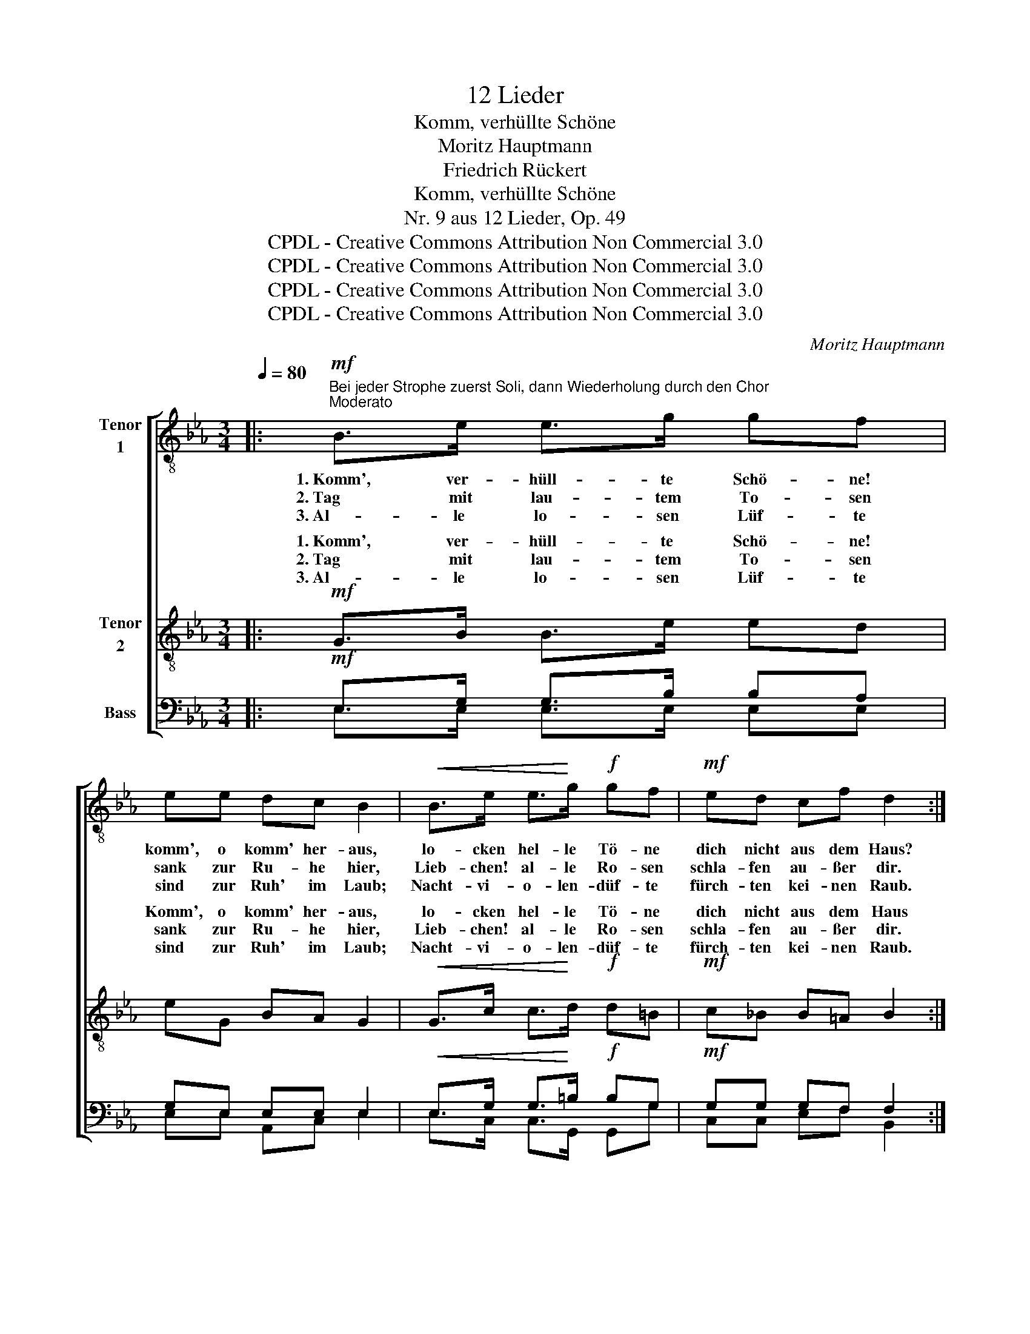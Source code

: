 X:1
T:12 Lieder
T:Komm, verhüllte Schöne
T:Moritz Hauptmann
T:Friedrich Rückert
T:Komm, verhüllte Schöne
T:Nr. 9 aus 12 Lieder, Op. 49
T:CPDL - Creative Commons Attribution Non Commercial 3.0
T:CPDL - Creative Commons Attribution Non Commercial 3.0
T:CPDL - Creative Commons Attribution Non Commercial 3.0
T:CPDL - Creative Commons Attribution Non Commercial 3.0
C:Moritz Hauptmann
Z:Friedrich Rückert
Z:CPDL - Creative Commons Attribution Non Commercial 3.0
%%score [ 1 ( 2 3 ) ( 4 5 6 7 ) ]
L:1/8
Q:1/4=80
M:3/4
K:Eb
V:1 treble-8 nm="Tenor\n1"
V:2 treble-8 nm="Tenor\n2"
V:3 treble-8 
V:4 bass nm="Bass"
V:5 bass 
V:6 bass 
V:7 bass 
V:1
|:"^Bei jeder Strophe zuerst Soli, dann Wiederholung durch den Chor"!mf!"^Moderato" B>e e>g gf | %1
w: 1.~Komm', ver- hüll- te Schö- ne!|
w: 2.~Tag mit lau- tem To- sen|
w: 3.~Al- le lo- sen Lüf- te|
 ee dc B2 |!<(! B>e e>!<)!g!f! gf |!mf! ed cf d2 :: %4
w: komm', o komm' her- aus,|lo- cken hel- le Tö- ne|dich nicht aus dem Haus?|
w: sank zur Ru- he hier,|Lieb- chen! al- le Ro- sen|schla- fen au- ßer dir.|
w: sind zur Ruh' im Laub;|Nacht- vi- o- len- düf- te|fürch- ten kei- nen Raub.|
"^dolce""^Bei jeder Strophe zuerst Soli," ff gf cd | %5
w: 1.~Komm' und schlag' den Schlei- er|
w: 2.~A- bend- glut um- rö- tet|
w: 3.~Lass uns still ge- nie- ßen|
"^dann Wiederholung durch den Chor" e!<(!B!<)! E>!>(!B!>)! B2 | ff gf ed |1 %7
w: dir vom An- ge- sicht,|zei- ge dich nur frei- er,|
w: starb der Ler- che Schall;|und aus Bü- schen flö- tet|
w: Mon- den- nacht in Ruh',|al- le Knos- pen schlie- ßen|
"^Soli" e!<(!c ef!<)! g2 :|2"^Chor" e!<(!c ef!<)! g2 || z2!p! G>G ce | d=B G>G ce | %11
w: sü- ßes Mon- den- licht!|sü- ßes Mon- den- licht!|1.~Un- ter ist die|Son- ne, de- ren Blick, so|
w: nun die Nach- ti- gall.|nun die Nach- ti- gall.|2.~Lüs- tern kei- ne|Bie- ne trägt mehr Ho- nig|
w: nun die Au- gen zu!|nun die Au- gen zu!|3.~Vor dem A- bend-|ster- ne wirst du nicht dich|
 d2 =B"^cresc."G ce |!mf!!<(! (e4 fe)!<)! | e"^dolce" e ag fe | d3"^cresc." (B e)e |!f! g4 f>e |1 %16
w: scharf, dei- ne mil- de|Won- * *|ne, dei- * ne mil- de|Won- ne nicht ver-|let- zen _|
w: ein, und an dei- ner|Mie- * *|ne saugt * mein Blick al-|lein, saugt _ mein|Blick al- *|
w: scheu'n, des- sen Blick sich|ger- * *|ne mag * an dir er-|freu'n, mag _ an|dir er~~~~~~~\-- *|
"^Wiederh. von Anfang\n mit nächster Strophe" e4 z2 :|3 e4 z2 || z6 | z2"^dolce" F2 f2 | B3 B cd | %21
w: darf.|3.~freu'n.||Komm'! o|komm' aus dei- nem|
w: lein.|||||
w: |||||
 e4 z2 |] %22
w: Haus!|
w: |
w: |
V:2
|:!mf! G>B B>e ed | eG BA G2 |!<(! G>c c>!<)!d!f! d=B |!mf! c_B B=A B2 ::"^dolce" _AA A3 A | %5
w: 1.~Komm', ver- hüll- te Schö- ne!|Komm', o komm' her- aus,|lo- cken hel- le Tö- ne|dich nicht aus dem Haus|1.~Komm' und schlag' den|
w: 2.~Tag mit lau- tem To- sen|sank zur Ru- he hier,|Lieb- chen! al- le Ro- sen|schla- fen au- ßer dir.|2.~A- bend- glut um-|
w: 3.~Al- le lo- sen Lüf- te|sind zur Ruh' im Laub;|Nacht- vi- o- len- düf- te|fürch- ten kei- nen Raub.|3.~Lass uns still ge-|
 G!<(!B!<)! c!>(!B!>)! AG | A A2 A A(A |1 G)!<(!c cd!<)! e2 :|2 G!<(!G cc!<)! =B2 || z2!p! G>G Gc | %10
w: Schlei- er dir vom An- ge-|sicht, zei- ge dich, sü-|* ßes Mon- den- licht!|~~~\- ßes Mon- den- licht!||
w: rö- tet starb der Ler- che|Schall; aus schen flö- tet|nun die Nach- ti- gall.|nun die Nach- ti- gall.||
w: nie- ßen Mon- den- nacht in|Ruh', all' pen schlie- ßen|nun die Au- gen zu!|nun die Au- gen zu!||
 =BG G>G Gc | =B2 G"^cresc."G Gc |!mf! _BG B2 z2 |"^dolce" AA A2 A2 | %14
w: |* * * mil- de|Won- * ne,|dei- ne mil- de|
w: |* * * dei- ner|Mie- * ne|saugt mein Blick al-|
w: |* * * Blick sich|ger- * ne|mag an dir er-|
"^Text wie Tenor 1" A3"^cresc." (A G)c |!f! B4 d2 |1 e4 z2 :|3 e4 z2 || z2"^dolce" E2 _d2 | %19
w: |||3.~freu'n.|Komm', o|
w: lein, * * *|||||
w: freu'n, * * *|||||
 c4 _c2 | (B2 =A2) _A2 | G4 z2 |] %22
w: komm' aus|dei- * nem|Haus!|
w: |||
w: |||
V:3
|: x6 | x6 | x6 | x6 :: x6 | x6 | x A A x3 |1 x6 :|2 x6 || x6 | x6 | x6 | x6 | x6 | x6 | x6 |1 %16
w: ||||||||||||||||
w: ||||||* Bü-||||||||||
w: ||||||* Knos-||||||||||
 x6 :|3 x6 || x6 | x6 | x6 | x6 |] %22
w: ||||||
w: ||||||
w: ||||||
V:4
|:!mf! E,>G, G,>B, B,A, | G,E, E,E, E,2 |!<(! E,>G, G,>!<)!=B,!f! B,G, |!mf! G,G, G,F, F,2 :: %4
w: ||||
w: ||||
w: ||||
"^dolce" D,D, (D,2 E,)F, | B,,!<(!G,!<)! A,!>(!G,!>)! F,E, | D, D,2 D, F,(F, |1 %7
w: |||
w: |||
w: |||
 E,)!<(!G, G,_B,!<)! B,2 :|2 E,!<(!G, G,C,!<)! D,2 ||!p! G,>G,!p!"^Text wie Tenor" G,G, G,2- | %10
w: ||1.~Un- ter ist die Son-|
w: ||2.~Lüs- tern kei- ne Bie-|
w: ||3.~Vor dem A- bend- ster-|
"^Text wie Tenor" G,>G, G,G, G,G, | G, G,2"^cresc." G, G,G, |!mf! G,E, G,2 z2 | %13
w: * ne, de- ren Blick, so|scharf, dei- ne * *||
w: * ne trägt mehr Ho- nig|ein, und an * *||
w: * ne wirst du nicht dich|scheu'n, des- sen * *||
"^dolce" A,A, E,2 F,2 |"^Text wie Tenor 1" F,>F, F,2 E,2- |!f! E,G, B,2 A,2 |1 G,4 z2 :|3 %17
w: |Won- ne nicht, nicht|_ ver- let- zen|darf.|
w: |* al- lein, saugt|_ mein Blick al-|lein.|
w: |* er- freu'n, mag|_ an dir er~~~~~~~\-~~~-||
 G,2"^dolce" E,2 _D2 || C4 B,2 | =A,4 _A,2 | (G,2 ^F,2) =F,2 | E,4 z2 |] %22
w: 3.~freu'n. Komm'! o|komm', *||||
w: |||||
w: |||||
V:5
|: E,>E, E,>E, E,E, | E,E, A,,C, E,2 | E,>C, C,>G,, G,,G, | C,C, E,F, B,,2 :: B,,B,, B,,3 B,, | %5
w: |||||
 B,,B,, B,,B,, B,,B,, | B,, B,,2 B,, B,,(=B,, |1 C,)E, C,_B,, E,2 :|2 C,E, C,A,, G,,2 || %9
w: ||||
 x2 G,>G, E,C, | G,,G, G,>G, E,C, | G,,2 G,G, E,C, | _D,2 D,2 x2 | C,C, C,2 =B,,2 | %14
w: |||||
 B,,3"^cresc." (B,, =C,)=A,, | B,,4 B,,2 |1 [E,,E,]4 x2 :|3 E,3!p! E,2 E, || E,3 E,2 E, | %19
w: Won- ne nicht ver-|let- zen||* Komm'! o|komm', komm' her-|
 E,3 E,2 E, | E,G,, B,,2 B,,2 | [E,,E,]4 x2 |] %22
w: aus, komm', o|komm' aus dei- nem|Haus!|
V:6
|: x6 | x6 | x6 | x6 :: x6 | x6 | x D, D, x3 |1 x6 :|2 x6 || x6 | x6 | x6 | x6 | x6 | x6 | x6 |1 %16
 x6 :|3 x6 || x6 | x6 | x6 | x6 |] %22
V:7
|: x6 | x6 | x6 | x6 :: x6 | x6 | x B,, B,, x3 |1 x6 :|2 x6 || x6 | x6 | x6 | x6 | x6 | x6 | x6 |1 %16
 x6 :|3 x6 || x6 | x6 | x6 | x6 |] %22

